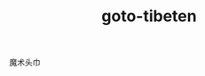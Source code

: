 # -*- mode: org -*-
# Last modified: <2012-04-09 14:31:40 Monday by richard>
#+STARTUP: showall
#+TITLE:   goto-tibeten


魔术头巾


